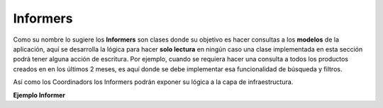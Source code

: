Informers
---------

Como su nombre lo sugiere los **Informers** son clases donde su objetivo es hacer
consultas a los **modelos** de la aplicación, aquí se desarrolla la lógica para hacer
**solo lectura** en ningún caso una clase implementada en esta sección podrá tener alguna
acción de escritura. Por ejemplo, cuando se requiera hacer una consulta a todos los
productos creados en en los últimos 2 meses, es aquí donde se debe implementar esa
funcionalidad de búsqueda y filtros.

Así como los Coordinadors los Informers podrán exponer su lógica a la capa de infraestructura.


**Ejemplo Informer**